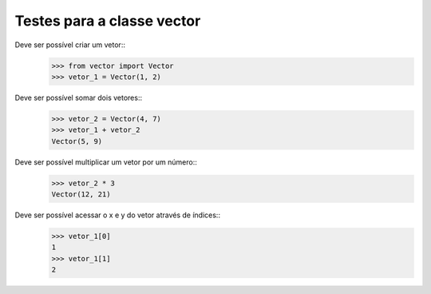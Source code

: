 ===========================
Testes para a classe vector
===========================

Deve ser possível criar um vetor::
    >>> from vector import Vector
    >>> vetor_1 = Vector(1, 2)

Deve ser possível somar dois vetores::
    >>> vetor_2 = Vector(4, 7)
    >>> vetor_1 + vetor_2
    Vector(5, 9)

Deve ser possível multiplicar um vetor por um número::
    >>> vetor_2 * 3
    Vector(12, 21)

Deve ser possível acessar o x e y do vetor através de índices::
    >>> vetor_1[0]
    1
    >>> vetor_1[1]
    2